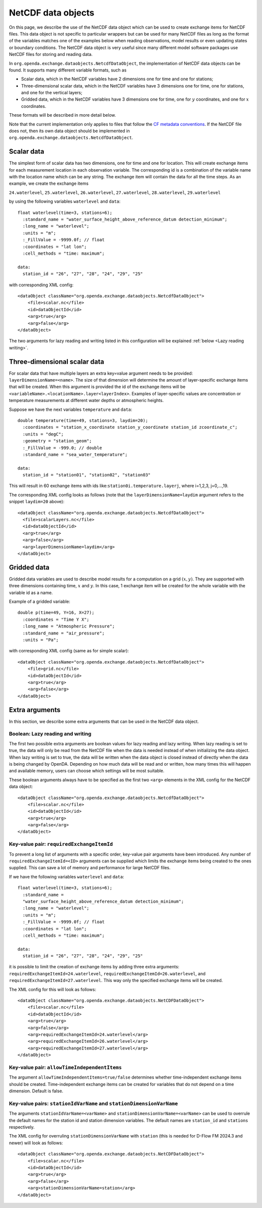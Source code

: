.. _data objects:

===================
NetCDF data objects
===================
On this page, we describe the use of the NetCDF data object which can be used to create exchange items for NetCDF files. 
This data object is not specific to particular wrappers but can be used for many NetCDF files as long as the format of the variables matches one of the examples below when reading observations, model results
or even updating states or boundary conditions.
The NetCDF data object is very useful since many different model
software packages use NetCDF files for storing and reading data.


In ``org.openda.exchange.dataobjects.NetcdfDataObject``, the
implementation of NetCDF data objects can be found. It supports many
different variable formats, such as

- Scalar data, which in the NetCDF variables have 2 dimensions one for time and one for stations;
- Three-dimensional scalar data, which in the NetCDF variables have 3 dimensions one for time, one for stations, and one for the vertical layers;
- Gridded data, which in the NetCDF variables have 3 dimensions one for time, one for :math:`y` coordinates, and one for :math:`x` coordinates.

These formats will be described in more detail below. 

Note that the current implementation only applies to files that follow the `CF metadata conventions <https://cfconventions.org/>`__.
If the NetCDF file does not, then its own data object should be implemented in ``org.openda.exchange.dataobjects.NetcdfDataObject``.

Scalar data
-----------

The simplest form of scalar data has two dimensions, one for time and
one for location. This will create exchange items for each measurement location in
each observation variable. The corresponding id is a combination of the variable name 
with the location name which can be any string. The exchange item will contain the data for all the time steps. As an example, we create the exchange items

``24.waterlevel``, ``25.waterlevel``, ``26.waterlevel``, ``27.waterlevel``,
``28.waterlevel``, ``29.waterlevel``

by using the following variables ``waterlevel`` and ``data``::

  float waterlevel(time=3, stations=6); 
    :standard_name = "water_surface_height_above_reference_datum detection_minimum";
    :long_name = "waterlevel"; 
    :units = "m"; 
    :_FillValue = -9999.0f; // float 
    :coordinates = "lat lon"; 
    :cell_methods = "time: maximum";
  
  data: 
    station_id = "26", "27", "28", "24", "29", "25"
  
with corresponding XML config::

  <dataObject className="org.openda.exchange.dataobjects.NetcdfDataObject">
      <file>scalar.nc</file> 
      <id>dataObjectId</id>
      <arg>true</arg>
      <arg>false</arg>
  </dataObject>

The two arguments for lazy reading and writing listed in this configuration will be explained :ref:`below <Lazy reading writing>`.

Three-dimensional scalar data
-----------------------------

For scalar data that have multiple layers an extra key=value argument needs to be provided:
``layerDimensionName=<name>``. The size of that
dimension will determine the amount of layer-specific exchange items
that will be created. 
When this argument is provided the id of the
exchange items will be
``<variableName>.<locationName>.layer<layerIndex>``.
Examples of layer-specific values are concentration or temperature measurements
at different water depths or atmospheric heights.

Suppose we have the next variables ``temperature`` and ``data``::

  double temperature(time=49, stations=3, laydim=20); 
    :coordinates = "station_x_coordinate station_y_coordinate station_id zcoordinate_c";
    :units = "degC"; 
    :geometry = "station_geom"; 
    :_FillValue = -999.0; // double 
    :standard_name = "sea_water_temperature";

  data: 
    station_id = "station01", "station02", "station03"

This will result in 60 exchange items with ids like:``station0i.temperature.layerj``, where i=1,2,3, j=0,...,19.

The corresponding XML config looks as follows (note that the ``layerDimensionName=laydim`` argument refers to the snippet ``laydim=20`` above)::

  <dataObject className="org.openda.exchange.dataobjects.NetcdfDataObject">
    <file>scalarLayers.nc</file> 
    <id>dataObjectId</id> 
    <arg>true</arg>
    <arg>false</arg> 
    <arg>layerDimensionName=laydim</arg> 
  </dataObject>

Gridded data
------------

Gridded data variables are used to describe model results for a computation on a grid :math:`(x,y)`.
They are supported with three dimensions containing time, :math:`x` and :math:`y`.
In this case, 1 exchange item will be created for the whole variable with the variable id as a name.

Example of a gridded variable::

 double p(time=49, Y=16, X=27);
   :coordinates = "Time Y X";
   :long_name = "Atmospheric Pressure";
   :standard_name = "air_pressure";
   :units = "Pa";
  
with corresponding XML config (same as for simple scalar)::

  <dataObject className="org.openda.exchange.dataobjects.NetcdfDataObject">
      <file>grid.nc</file> 
      <id>dataObjectId</id> 
      <arg>true</arg>
      <arg>false</arg> 
  </dataObject>

Extra arguments
---------------
In this section, we describe some extra arguments that can be used in the NetCDF data object. 

.. _Lazy reading writing:

Boolean: Lazy reading and writing
~~~~~~~~~~~~~~~~~~~~~~~~~~~~~~~~~

The first two possible extra arguments are boolean values for lazy reading and lazy writing. When lazy
reading is set to true, the data will only be read from the NetCDF file
when the data is needed instead of when initializing the data object.
When lazy writing is set to true, the data will be written when the data
object is closed instead of directly when the data is being changed by
OpenDA. Depending on how much data will be read and or written, how many times this will happen and available memory, users can choose which settings will be most suitable.

These boolean arguments always have to be specified as the first two ``<arg>`` elements in the XML config for the NetCDF data object::

  <dataObject className="org.openda.exchange.dataobjects.NetcdfDataObject">
      <file>scalar.nc</file> 
      <id>dataObjectId</id> 
      <arg>true</arg>
      <arg>false</arg> 
  </dataObject>



Key-value pair: ``requiredExchangeItemId``
~~~~~~~~~~~~~~~~~~~~~~~~~~~~~~~~~~~~~~~~~~

To prevent a long list of arguments with a specific order,
key-value pair arguments have been introduced. Any number of
``requiredExchangeItemId=<ID>`` arguments can be supplied which limits
the exchange items being created to the ones supplied. This can save a
lot of memory and performance for large NetCDF files.

If we have the following variables ``waterlevel`` and ``data``::

  float waterlevel(time=3, stations=6); 
    :standard_name =
    "water_surface_height_above_reference_datum detection_minimum";
    :long_name = "waterlevel"; 
    :units = "m"; 
    :_FillValue = -9999.0f; // float 
    :coordinates = "lat lon";
    :cell_methods = "time: maximum";
  
  data: 
    station_id = "26", "27", "28", "24", "29", "25"

it is possible to limit the creation of exchange items by adding three extra
arguments: ``requiredExchangeItemId=24.waterlevel``,
``requiredExchangeItemId=26.waterlevel``, and 
``requiredExchangeItemId=27.waterlevel``.  This way only the specified
exchange items will be created.

The XML config for this will look as follows::

  <dataObject className="org.openda.exchange.dataobjects.NetCDFDataObject">
      <file>scalar.nc</file> 
      <id>dataObjectId</id> 
      <arg>true</arg>
      <arg>false</arg> 
      <arg>requiredExchangeItemId=24.waterlevel</arg>
      <arg>requiredExchangeItemId=26.waterlevel</arg>
      <arg>requiredExchangeItemId=27.waterlevel</arg>
  </dataObject>


Key-value pair: ``allowTimeIndependentItems``
~~~~~~~~~~~~~~~~~~~~~~~~~~~~~~~~~~~~~~~~~~~~~

The argument ``allowTimeIndependentItems=true/false`` determines whether
time-independent exchange items should be created. Time-independent
exchange items can be created for variables that do not depend on a time
dimension. Default is false.


Key-value pairs: ``stationIdVarName`` and ``stationDimensionVarName``
~~~~~~~~~~~~~~~~~~~~~~~~~~~~~~~~~~~~~~~~~~~~~~~~~~~~~~~~~~~~~~~~~~~~~

The arguments ``stationIdVarName=<varName>`` and ``stationDimensionVarName=<varName>`` can be used to overrule the default names for the station id and station dimension variables.
The default names are ``station_id`` and ``stations`` respectively.

The XML config for overruling ``stationDimensionVarName`` with ``station`` (this is needed for D-Flow FM 2024.3 and newer) will look as follows::

  <dataObject className="org.openda.exchange.dataobjects.NetCDFDataObject">
      <file>scalar.nc</file>
      <id>dataObjectId</id>
      <arg>true</arg>
      <arg>false</arg>
      <arg>stationDimensionVarName=station</arg>
  </dataObject>
